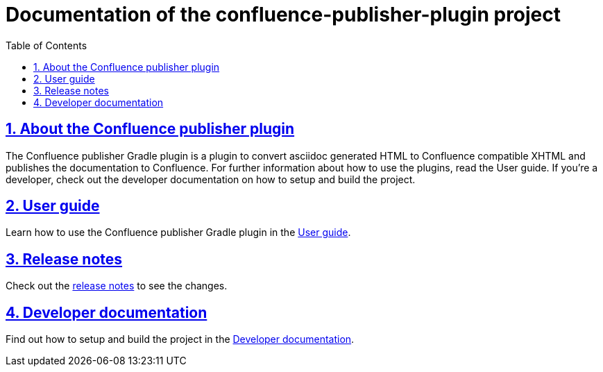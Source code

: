 = Documentation of the confluence-publisher-plugin project
:doctype: book
:page-layout!:
:toc: left
:toclevels: 2
:sectanchors:
:sectlinks:
:sectnums:
//:imagesdir: ../images
//:includedir: _includes

[#user-toc]
== About the Confluence publisher plugin
The Confluence publisher Gradle plugin is a plugin to convert asciidoc generated HTML to Confluence compatible XHTML
and publishes the documentation to Confluence.
For further information about how to use the plugins, read the User guide.
If you're a developer, check out the developer documentation on how to setup and build the project.

== User guide
Learn how to use the Confluence publisher Gradle plugin in the <<pages/user-guide.adoc#, User guide>>.

== Release notes
Check out the <<pages/release-notes.adoc#, release notes>> to see the changes.

== Developer documentation
Find out how to setup and build the project in the <<pages/developer-doc.adoc#, Developer documentation>>.
